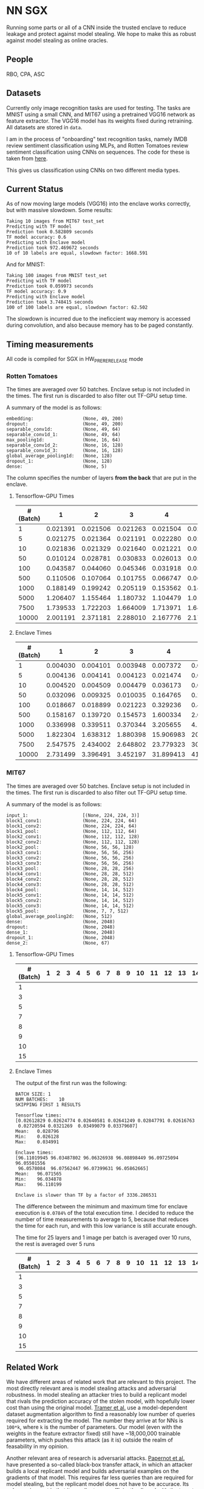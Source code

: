 * NN SGX
Running some parts or all of a CNN inside the trusted enclave to reduce leakage and protect against model stealing.
We hope to make this as robust against model stealing as online oracles.

** People
RBO, CPA, ASC

** Datasets
Currently only image recognition tasks are used for testing.
The tasks are MNIST using a small CNN, and MIT67 using a pretrained VGG16 network as feature extractor.
The VGG16 model has its weights fixed during retraining.
All datasets are stored in ~data~.

I am in the process of "onboarding" text recognition tasks, namely IMDB review sentiment classification using MLPs, and Rotten Tomatoes review sentiment classification using CNNs on sequences.
The code for these is taken from [[https://github.com/google/eng-edu/tree/master/ml/guides/text_classification][here]].

This gives us classification using CNNs on two different media types.

** Current Status
As of now moving large models (VGG16) into the enclave works correctly, but with massive slowdown.
Some results:
#+BEGIN_SRC text
Taking 10 images from MIT67 test_set
Predicting with TF model
Prediction took 0.582809 seconds
TF model accuracy: 0.6
Predicting with Enclave model
Prediction took 972.469672 seconds
10 of 10 labels are equal, slowdown factor: 1668.591
#+END_SRC
And for MNIST:
#+BEGIN_SRC text
Taking 100 images from MNIST test_set
Predicting with TF model
Prediction took 0.059973 seconds
TF model accuracy: 0.9
Predicting with Enclave model
Prediction took 3.748415 seconds
100 of 100 labels are equal, slowdown factor: 62.502
#+END_SRC

The slowdown is incurred due to the ineficcient way memory is accessed during convolution, and also because memory has to be paged constantly.

** Timing measurements
All code is compiled for SGX in HW_PRERERELEASE mode

*** Rotten Tomatoes
The times are averaged over 50 batches.
Enclave setup is not included in the times.
The first run is discarded to also filter out TF-GPU setup time.

A summary of the model is as follows:
#+BEGIN_SRC text
embedding:               	(None, 49, 200)
dropout:                 	(None, 49, 200)
separable_conv1d:        	(None, 49, 64)
separable_conv1d_1:      	(None, 49, 64)
max_pooling1d:           	(None, 16, 64)
separable_conv1d_2:      	(None, 16, 128)
separable_conv1d_3:      	(None, 16, 128)
global_average_pooling1d:	(None, 128)
dropout_1:               	(None, 128)
dense:                   	(None, 5)
#+END_SRC

The column specifies the number of layers *from the back* that are put in the enclave.

**** Tensorflow-GPU Times

#+PLOT: ind:1 deps:(2 3 4 5 6 7 8 9)
|-----------------+----------+----------+----------+----------+----------+----------+----------+----------|
| #(Batch)\Layers |        1 |        2 |        3 |        4 |        5 |        6 |        7 |        8 |
|-----------------+----------+----------+----------+----------+----------+----------+----------+----------|
|               1 | 0.021391 | 0.021506 | 0.021263 | 0.021504 | 0.021386 | 0.022156 | 0.022420 | 0.021786 |
|               5 | 0.021275 | 0.021364 | 0.021191 | 0.022280 | 0.021514 | 0.022063 | 0.020909 | 0.021172 |
|              10 | 0.021836 | 0.021329 | 0.021640 | 0.021221 | 0.021072 | 0.021168 | 0.021441 | 0.021476 |
|              50 | 0.010124 | 0.028781 | 0.030833 | 0.026013 | 0.025481 | 0.025112 | 0.024917 | 0.025178 |
|             100 | 0.043587 | 0.044060 | 0.045346 | 0.031918 | 0.031637 | 0.031476 | 0.031207 | 0.031222 |
|             500 | 0.110506 | 0.107064 | 0.101755 | 0.066747 | 0.069347 | 0.069550 | 0.068083 | 0.071315 |
|            1000 | 0.188149 | 0.199242 | 0.205119 | 0.153562 | 0.148908 | 0.150407 | 0.140155 | 0.138775 |
|            5000 | 1.206407 | 1.155464 | 1.180732 | 1.104479 | 1.016594 | 1.103854 | 1.065218 | 0.997463 |
|            7500 | 1.739533 | 1.722203 | 1.664009 | 1.713971 | 1.647305 | 1.559547 | 1.509747 | 1.509626 |
|           10000 | 2.001191 | 2.371181 | 2.288010 | 2.167776 | 2.171341 | 2.158835 | 2.139454 | 2.277547 |
|-----------------+----------+----------+----------+----------+----------+----------+----------+----------|

**** Enclave Times

#+PLOT: ind:1 deps:(2 3 4 5 6 7 8 9)
|-----------------+----------+----------+----------+-----------+-----------+-----------+-----------+------------|
| #(Batch)\Layers |        1 |        2 |        3 |         4 |         5 |         6 |         7 |          8 |
|-----------------+----------+----------+----------+-----------+-----------+-----------+-----------+------------|
|               1 | 0.004030 | 0.004101 | 0.003948 |  0.007372 |  0.008193 |  0.008101 |  0.010586 |   0.017241 |
|               5 | 0.004136 | 0.004141 | 0.004123 |  0.021474 |  0.025296 |  0.025948 |  0.035261 |   0.066643 |
|              10 | 0.004520 | 0.004509 | 0.004479 |  0.036173 |  0.045170 |  0.045452 |  0.065724 |   0.128432 |
|              50 | 0.032096 | 0.009325 | 0.010035 |  0.164765 |  0.208798 |  0.208383 |  0.307739 |   0.627604 |
|             100 | 0.018667 | 0.018899 | 0.021223 |  0.329236 |  0.415729 |  0.415255 |  0.614807 |   1.247830 |
|             500 | 0.158167 | 0.139720 | 0.154573 |  1.600334 |  2.074725 |  2.083692 |  3.058047 |   6.303066 |
|            1000 | 0.336998 | 0.339511 | 0.370344 |  3.205655 |  4.156700 |  4.118088 |  6.186466 |  12.533901 |
|            5000 | 1.822304 | 1.638312 | 1.880398 | 15.906983 | 20.669846 | 20.409218 | 30.551559 |  62.745630 |
|            7500 | 2.547575 | 2.434002 | 2.648802 | 23.779323 | 30.571529 | 30.915689 | 46.082133 |  93.974223 |
|           10000 | 2.731499 | 3.396491 | 3.452197 | 31.899413 | 41.893637 | 41.231440 | 61.369204 | 124.449159 |
|-----------------+----------+----------+----------+-----------+-----------+-----------+-----------+------------|


*** MIT67
The times are averaged over 50 batches.
Enclave setup is not included in the times.
The first run is discarded to also filter out TF-GPU setup time.

A summary of the model is as follows:
#+BEGIN_SRC text
input_1:                 	[(None, 224, 224, 3)]
block1_conv1:            	(None, 224, 224, 64)
block1_conv2:            	(None, 224, 224, 64)
block1_pool:             	(None, 112, 112, 64)
block2_conv1:            	(None, 112, 112, 128)
block2_conv2:            	(None, 112, 112, 128)
block2_pool:             	(None, 56, 56, 128)
block3_conv1:            	(None, 56, 56, 256)
block3_conv2:            	(None, 56, 56, 256)
block3_conv3:            	(None, 56, 56, 256)
block3_pool:             	(None, 28, 28, 256)
block4_conv1:            	(None, 28, 28, 512)
block4_conv2:            	(None, 28, 28, 512)
block4_conv3:            	(None, 28, 28, 512)
block4_pool:             	(None, 14, 14, 512)
block5_conv1:            	(None, 14, 14, 512)
block5_conv2:            	(None, 14, 14, 512)
block5_conv3:            	(None, 14, 14, 512)
block5_pool:             	(None, 7, 7, 512)
global_average_pooling2d:	(None, 512)
dense:                   	(None, 2048)
dropout:                 	(None, 2048)
dense_1:                 	(None, 2048)
dropout_1:               	(None, 2048)
dense_2:                 	(None, 67)
#+END_SRC

**** Tensorflow-GPU Times
|-----------------+---+---+---+---+---+---+---+---+---+----+----+----+----+----+----+----+----+----+----+----+----+----+----+----------|
| #(Batch)\Layers | 1 | 2 | 3 | 4 | 5 | 6 | 7 | 8 | 9 | 10 | 11 | 12 | 13 | 14 | 15 | 16 | 17 | 18 | 19 | 20 | 21 | 22 | 23 |       25 |
|-----------------+---+---+---+---+---+---+---+---+---+----+----+----+----+----+----+----+----+----+----+----+----+----+----+----------|
|               1 |   |   |   |   |   |   |   |   |   |    |    |    |    |    |    |    |    |    |    |    |    |    |    | 0.028796 |
|               3 |   |   |   |   |   |   |   |   |   |    |    |    |    |    |    |    |    |    |    |    |    |    |    | 0.038081 |
|               5 |   |   |   |   |   |   |   |   |   |    |    |    |    |    |    |    |    |    |    |    |    |    |    | 0.055922 |
|               7 |   |   |   |   |   |   |   |   |   |    |    |    |    |    |    |    |    |    |    |    |    |    |    | 0.068730 |
|               8 |   |   |   |   |   |   |   |   |   |    |    |    |    |    |    |    |    |    |    |    |    |    |    | 0.074985 |
|               9 |   |   |   |   |   |   |   |   |   |    |    |    |    |    |    |    |    |    |    |    |    |    |    | 0.076803 |
|              10 |   |   |   |   |   |   |   |   |   |    |    |    |    |    |    |    |    |    |    |    |    |    |    | 0.079242 |
|              15 |   |   |   |   |   |   |   |   |   |    |    |    |    |    |    |    |    |    |    |    |    |    |    | 0.098056 |
|-----------------+---+---+---+---+---+---+---+---+---+----+----+----+----+----+----+----+----+----+----+----+----+----+----+----------|

**** Enclave Times
The output of the first run was the following:
#+BEGIN_SRC text
BATCH SIZE:	1
NUM BATCHES:	10
SKIPPING FIRST 1 RESULTS

Tensorflow times:
[0.02612829 0.02624774 0.02640581 0.02641249 0.02847791 0.02616763
 0.02720594 0.0321269  0.03499079 0.03379607]
Mean:	0.028796
Min:	0.026128
Max:	0.034991

Enclave times:
[96.11019945 96.03487802 96.06326938 96.08898449 96.09725094 96.05501556
 96.0578084  96.07562447 96.07399631 96.05862665]
Mean:	96.071565
Min:	96.034878
Max:	96.110199

Enclave is slower than TF by a factor of 3336.286531
#+END_SRC

The difference between the minimum and maximum time for enclave execution is ~0.0784%~ of the total execution time.
I decided to reduce the number of time measurements to average to 5, because that reduces the time for each run, and with this low variance is still accurate enough.

The time for 25 layers and 1 image per batch is averaged over 10 runs, the rest is averaged over 5 runs


#+PLOT: ind:1 deps:(26)
|-----------------+---+---+---+---+---+---+---+---+---+----+----+----+----+----+----+----+----+----+----+----+----+----+----+-------------|
| #(Batch)\Layers | 1 | 2 | 3 | 4 | 5 | 6 | 7 | 8 | 9 | 10 | 11 | 12 | 13 | 14 | 15 | 16 | 17 | 18 | 19 | 20 | 21 | 22 | 23 |          25 |
|-----------------+---+---+---+---+---+---+---+---+---+----+----+----+----+----+----+----+----+----+----+----+----+----+----+-------------|
|               1 |   |   |   |   |   |   |   |   |   |    |    |    |    |    |    |    |    |    |    |    |    |    |    |   96.071565 |
|               3 |   |   |   |   |   |   |   |   |   |    |    |    |    |    |    |    |    |    |    |    |    |    |    |  288.826607 |
|               5 |   |   |   |   |   |   |   |   |   |    |    |    |    |    |    |    |    |    |    |    |    |    |    |  482.205610 |
|               7 |   |   |   |   |   |   |   |   |   |    |    |    |    |    |    |    |    |    |    |    |    |    |    |  669.602621 |
|               8 |   |   |   |   |   |   |   |   |   |    |    |    |    |    |    |    |    |    |    |    |    |    |    |  764.924860 |
|               9 |   |   |   |   |   |   |   |   |   |    |    |    |    |    |    |    |    |    |    |    |    |    |    |  860.603075 |
|              10 |   |   |   |   |   |   |   |   |   |    |    |    |    |    |    |    |    |    |    |    |    |    |    |  959.033667 |
|              15 |   |   |   |   |   |   |   |   |   |    |    |    |    |    |    |    |    |    |    |    |    |    |    | 1457.326541 |
|-----------------+---+---+---+---+---+---+---+---+---+----+----+----+----+----+----+----+----+----+----+----+----+----+----+-------------|
** Related Work
We have different areas of related work that are relevant to this project.
The most directly relevant area is model stealing attacks and adversarial robustness.
In model stealing an attacker tries to build a replicant model that rivals the prediction accuracy of the stolen model, with hopefully lower cost than using the original model.
[[file:related_work/tramer16stealing.pdf][Tramer et al.]] use a model-dependent dataset augmentation algorithm to find a reasonably low number of queries required for extracting the model.
The number they arrive at for NNs is ~100*k~, where ~k~ is the number of parameters.
Our model (even with the weights in the feature extractor fixed) still have ~18,000,000 trainable parameters, which pushes this attack (as it is) outside the realm of feasability in my opinion.

Another relevant area of research is adversarial attacks.
[[file:related_work/papernot17practical.pdf][Papernot et al.]] have presented a so-called black-box transfer attack, in which an attacker builds a local replicant model and builds adversarial examples on the gradients of that model.
This requires far less queries than are required for model stealing, but the replicant model does not have to be accurace.
Its only requirement is that its gradients are sufficiently aligned with the target model to build functional adversarial examples.

Our implementation affects data privacy, as it allows users to keep the data they wish to predict on private.
It also allows for the creation of offline black box oracles, which are used e.g. in [[file:related_work/shokri17membership.pdf][set membership attacks]].
As it currently stands, we do not return confidence values, only the resulting label.
This makes the attack presented by Shokri et al. not better than chance, as evidenced by their own results.

In the context of data privacy [[file:related_work/ohrimenko16enclave.pdf][Ohrimenko et al.]] have also previously combined machine learning with trusted enclaves.
The difference between their approach and ours is that they trained the model inside the enclave, which allows parties to also keep their training data private.
Their focus is on ensuring that no inference on the training data can be made using timing side channels, and they disregard performance.
Our focus is instead on the performance impact of such an approach.

[[file:related_work/tramer19slalom.pdf][Tramer et al.]] provide a mechanism to use the enclave as a controller for running NNs on the GPU.
Every layer is verified inside the Enclave, to give a statistical guarantee for integrity.
They also utilize an additive stream cipher which is (as they claim, I don't know enough of the math behind it to verify) invariant to the computations taking place in the DNN.
This gives them data privacy, while running the model on the provider's hardware.

The enclave alone does not provide a mechanism for rate limiting, and thus not for monetization.
[[file:related_work/kaptchuk2019state.pdf][Kaptchuk et al.]] utilize signatures coming from a server for this.
Their main contribution is putting the signatures in a public ledger, which might be sexy, but not necessary for our use-case.
The basic idea is very relevant however.
By having a customer send a hash of the data they wish to run inference on to the provider, who then signs the hash (after being paid) and sends the signature back, we can monetize access to the model by query.
The model can then verify the signature using the public testing key of the provider.
Only if the signature is valid will it run inference.
* README

** Setting up a testing environment
Building SGX enclaves on Linux requires building the SGX-SDK from scratch.
This process only works on Ubuntu 18.04 and some other older distributions.
Our test machines run Ubuntu Server 18.04, and I provide a setup script for the SDK [[file:setup/setup_sgx_machine.sh][here]].

The python requirements are all in [[file:requirements.txt][requirements.txt]].

** Training a model
Our current evaluation dataset, MIT67, can be downloaded [[http://web.mit.edu/torralba/www/indoor.html][here]].
The site provides a download of the dataset, as well as a specification of which images are in the training and test sets.
The specification files are great for having consistent and reproducible results.

Our training scripts expect the extracted data to be in ~data/mit67~, with both ~.txt~ files being in that directory as well.
The model can then be trained using the ~mit67_train.py~ script.

** Extracting the enclave
The script called ~build_enclave_files.py~ is used to generate the weight files and the C functions.
It takes two parameters: the original model file, and the number of layers to extract into an enclave.
The extracted layers will be replaced by an ~EnclaveLayer~, which wraps the generated enclave in a manner compatible with the TensorFlow API.
From the original layers that were not extracted and the new ~EnclaveLayer~ it builds a new model, and saves it.

The script creates a ~forward.cpp~ and multiple ~.bin~ files.
Inside the ~.bin~ files are the layer weights which will be compiled into the enclave.
The ~forward.cpp~ file contains the forward function of the enclave.

** Compiling the enclave
Building the enclave (or native) code happens in the ~lib~ directory, so move the generated files there.

The decision which version to build is decided based on the ~MODE~ environment variable.
All directories contain Makefiles, so running ~make~ in the project root will build all necessary subdirectories.

** Running the enclave
*** Setting up ~LD_LIBRARY_PATH~
The enclave model needs to be able to find the shared libraries that were previously compiled.
To provide the location of the libraries, please run this command from the project root:
#+BEGIN_SRC bash
source setup/setup_ld_path.sh
#+END_SRC

*** Evaluating models
TODO

** Under the hood
The underlying interaction with the enclave is a bit roundabout, but that also preserves modularity.

The ~EnclaveLayer~ calls the Python-C interoperability code in [[file:interop/pymatutilmodule.c][pymatutilmodule.c]] (which is previosly compiled into a shared library).
That code does the conversion between Python ~byte~ arrays and C ~char~ arrays.
It then calls the libraries generated in the ~lib~ directory, and converts the output back to Python objects.

The enclave also consists of two shared libraries, one in the enclave and one being the wrapper around the enclave that's autogenerated by the Intel SDK.

The rest is "basic" C interaction.
